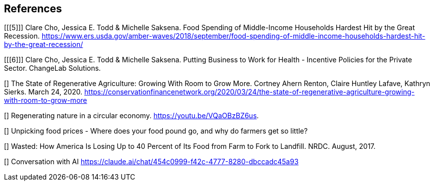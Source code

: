 == References

[[[5]]] Clare Cho, Jessica E. Todd & Michelle Saksena. Food Spending of Middle-Income Households Hardest Hit by the Great Recession. https://www.ers.usda.gov/amber-waves/2018/september/food-spending-of-middle-income-households-hardest-hit-by-the-great-recession/

[[[6]]] Clare Cho, Jessica E. Todd & Michelle Saksena. Putting Business to Work for Health - Incentive Policies for the Private Sector. ChangeLab Solutions.

[[[yale]]]  The State of Regenerative Agriculture: Growing With Room to Grow More. Cortney Ahern Renton, Claire Huntley Lafave, Kathryn Sierks.  March 24, 2020. https://conservationfinancenetwork.org/2020/03/24/the-state-of-regenerative-agriculture-growing-with-room-to-grow-more

[[[holden-circle]]]  Regenerating nature in a circular economy. https://youtu.be/VQaOBzBZ6us.  

[[[sustain-profit]]] Unpicking food prices - Where does your food pound go, and why do farmers get so little?

[[[wasted-nrdc]]] Wasted: How America Is Losing Up to 40 Percent of Its Food from Farm to Fork to Landfill. NRDC. August, 2017.

[[[claude-constraints-in-art]]] Conversation with AI https://claude.ai/chat/454c0999-f42c-4777-8280-dbccadc45a93
